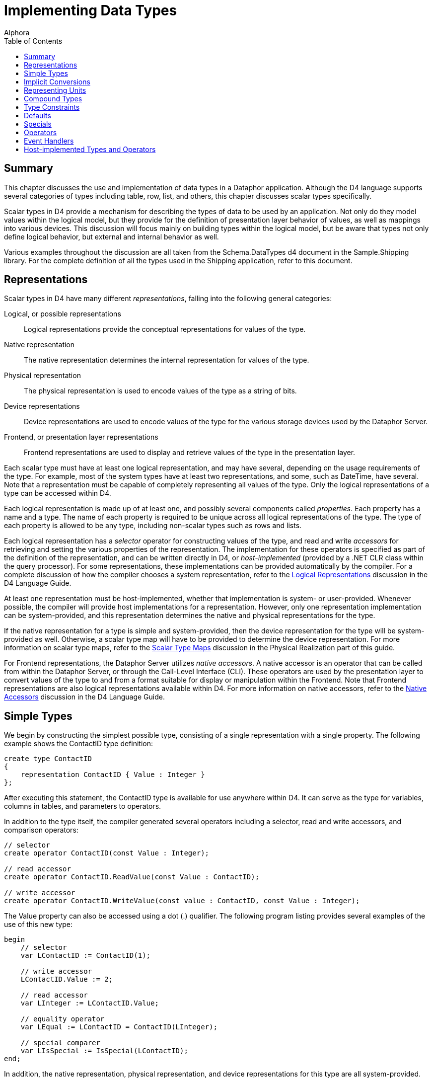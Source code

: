 = Implementing Data Types
:author: Alphora
:doctype: book
:toc:
:data-uri:
:lang: en
:encoding: iso-8859-1

[[DDGImplementingDataTypes]]
== Summary

This chapter discusses the use and implementation of data types in a
Dataphor application. Although the D4 language supports several
categories of types including table, row, list, and others, this chapter
discusses scalar types specifically.

Scalar types in D4 provide a mechanism for describing the types of data
to be used by an application. Not only do they model values within the
logical model, but they provide for the definition of presentation layer
behavior of values, as well as mappings into various devices. This
discussion will focus mainly on building types within the logical model,
but be aware that types not only define logical behavior, but external
and internal behavior as well.

Various examples throughout the discussion are all taken from the
Schema.DataTypes d4 document in the Sample.Shipping library. For the
complete definition of all the types used in the Shipping application,
refer to this document.

[[DDGImplementingDataTypes-Representations]]
== Representations

Scalar types in D4 have many different __representations__, falling into
the following general categories:

Logical, or possible representations:: Logical representations provide the conceptual representations for
values of the type.
Native representation:: The native representation determines the internal representation for
values of the type.
Physical representation:: The physical representation is used to encode values of the type as a
string of bits.
Device representations:: Device representations are used to encode values of the type for the
various storage devices used by the Dataphor Server.
Frontend, or presentation layer representations:: Frontend representations are used to display and retrieve values of the
type in the presentation layer.

Each scalar type must have at least one logical representation, and may
have several, depending on the usage requirements of the type. For
example, most of the system types have at least two representations, and
some, such as DateTime, have several. Note that a representation must be
capable of completely representing all values of the type. Only the
logical representations of a type can be accessed within D4.

Each logical representation is made up of at least one, and possibly
several components called __properties__. Each property has a name and a
type. The name of each property is required to be unique across all
logical representations of the type. The type of each property is
allowed to be any type, including non-scalar types such as rows and
lists.

Each logical representation has a _selector_ operator for constructing
values of the type, and read and write _accessors_ for retrieving and
setting the various properties of the representation. The implementation
for these operators is specified as part of the definition of the
representation, and can be written directly in D4, or _host-implemented_
(provided by a .NET CLR class within the query processor). For some
representations, these implementations can be provided automatically by
the compiler. For a complete discussion of how the compiler chooses a
system representation, refer to the
link:D4LGCatalogElements-ScalarTypes-PossibleRepresentations.html[Logical
Representations] discussion in the D4 Language Guide.

At least one representation must be host-implemented, whether that
implementation is system- or user-provided. Whenever possible, the
compiler will provide host implementations for a representation.
However, only one representation implementation can be system-provided,
and this representation determines the native and physical
representations for the type.

If the native representation for a type is simple and system-provided,
then the device representation for the type will be system-provided as
well. Otherwise, a scalar type map will have to be provided to determine
the device representation. For more information on scalar type maps,
refer to the link:DDGScalarTypeMapping.html[Scalar Type Maps] discussion
in the Physical Realization part of this guide.

For Frontend representations, the Dataphor Server utilizes __native
accessors__. A native accessor is an operator that can be called from
within the Dataphor Server, or through the Call-Level Interface (CLI).
These operators are used by the presentation layer to convert values of
the type to and from a format suitable for display or manipulation
within the Frontend. Note that Frontend representations are also logical
representations available within D4. For more information on native
accessors, refer to the
link:D4LGCatalogElements-ScalarTypes-NativeAccessors.html[Native
Accessors] discussion in the D4 Language Guide.

[[DDGImplementingDataTypes-SimpleTypes]]
== Simple Types

We begin by constructing the simplest possible type, consisting of a
single representation with a single property. The following example
shows the ContactID type definition:

....
create type ContactID
{
    representation ContactID { Value : Integer }
};
....

After executing this statement, the ContactID type is available for use
anywhere within D4. It can serve as the type for variables, columns in
tables, and parameters to operators.

In addition to the type itself, the compiler generated several operators
including a selector, read and write accessors, and comparison
operators:

....
// selector
create operator ContactID(const Value : Integer);

// read accessor
create operator ContactID.ReadValue(const Value : ContactID);

// write accessor
create operator ContactID.WriteValue(const value : ContactID, const Value : Integer);
....

The Value property can also be accessed using a dot (.) qualifier. The
following program listing provides several examples of the use of this
new type:

....
begin
    // selector
    var LContactID := ContactID(1);

    // write accessor
    LContactID.Value := 2;

    // read accessor
    var LInteger := LContactID.Value;

    // equality operator
    var LEqual := LContactID = ContactID(LInteger);

    // special comparer
    var LIsSpecial := IsSpecial(LContactID);
end;
....

In addition, the native representation, physical representation, and
device representations for this type are all system-provided.

[[DDGImplementingDataTypes-ImplicitConversions]]
== Implicit Conversions

The D4 language makes no distinction between types defined by the system
and user-defined types. The ContactID type defined in the previous
section can be used anywhere a scalar type can be used. However, D4
provides _transitive implicit conversions_ to facilitate usage of the
new type. For example, the following statement is invalid:

....
var LContactID : ContactID := 1;
....

This is because the declared type of the variable LContactID is
ContactID, and the compiler has no way to convert the Integer value 1 to
a value of type ContactID. Implicit conversions provide the compiler
with this information.

Implicit conversions can be designated as narrowing, or widening. A
narrowing conversion is one that converts a value from a larger set of
values to an equivalent value in a smaller set of values. By contrast a
widening conversion converts a value to a larger set of values. In other
words, a narrowing conversion is one which may lose information or
produce a run-time error if the value being converted is not a valid
value in the target type. A widening conversion is one which is
guaranteed not to produce a run-time error or lose information. For this
reason, widening conversions are favored by the compiler when searching
for a suitable implicit conversion path.

The following example illustrates the creation of both narrowing and
widening conversions for the ContactID type to and from Integer:

....
create conversion Integer to ContactID
    using ContactID narrowing;
create conversion ContactID to Integer
    using ContactID.ReadValue widening;
....

With these definitions in place, the initial example in this section can
now be executed, and the compiler will convert the Integer value 1 to a
value of type ContactID using the ContactID(Integer) selector.

Because this style of type definition is so common, D4 provides a *like*
clause as part of the type definition as a shorthand for the declaration
of simple types such as ContactID. The following example depicts an
equivalent definition of the ContactID type using a *like* clause:

....
create type ContactID like Integer;
....

Using this syntax, the ContactID type is created with a representation
named ContactID, with a single property of type Integer named Value. In
addition, representations are created based on any representation of the
like type with an explicitly specified native accessor. In this case,
the AsString representation of the Integer type is used to create an
AsString for the ContactID type.

While implicit conversions and the *like* syntax make defining and
utilizing new types extremely easy, it should be noted that some type
safety is lost if they are used. For example, given the following
additional type definition:

....
create type InvoiceID like Integer;
....

the following statement is valid:

....
begin
    var LContactID := ContactID(1);
    var LInvoiceID := InvoiceID(1);
    // comparison of ContactID and InvoiceID
    var LEqual := LContactID = LInvoiceID;
end;
....

This is because a conversion exists from both ContactID and InvoiceID to
type Integer, so the compiler will widen both operands in order to
fulfill the request.

[[DDGImplementingDataTypes-RepresentingUnits]]
== Representing Units

One use for different representations of a type is as a mechanism for
exposing the same value in different units. For example, when building a
type for distances, representations can be provided for both miles and
kilometers. The Shipping application makes use of this feature in the
Distance type:

....
create type Distance
{
    representation Miles { Miles : Decimal },
    representation Kilometers
    {
        Kilometers : Decimal
            read value.Miles * 1.609
            write Miles(Kilometers * 0.621)
    } selector Miles(Kilometers * 0.621)
};
....

In this example, the Miles representation is selected as the physical
representation, and the Kilometers representation is implemented in
terms of the Miles representation. Either selector can be used to
construct a Distance value, and either representation is available from
any Distance value using the appropriate accessors.

Note that the definition of the Kilometers selector is the same as the
definition for the Kilometers property write accessor. These definitions
will only be the same for representations with a single property.

Using representations in this way allows unit conversion to be
implemented within the type definition, eliminating the possibility of
accidentally comparing miles with kilometers.

[[DDGImplementingDataTypes-CompoundTypes]]
== Compound Types

Scalar type representations in D4 can contain any number of properties
of any type. An example of such a type in the system library is the
DateTime type. The default representation DateTime for this type has
properties for the year, month, day, hour, minute, and second components
of DateTime values. It should be noted that although the DateTime
representation of the DateTime type is sometimes referred to as the
default representation because its name matches the name of the type,
the logical model makes no distinction between this and other
representations of the type. As with all scalar types, all
representations are equally accessible from any DateTime value.

As with simple types, there are many different possibilities for
implementing compound types footnote:[While we do use the terms simple
and compound when referring to scalar types, it should be noted that the
terms are only useful with respect to the implementation of types within
the Dataphor Server. Firstly, because the simple vs. compound
distinction really applies to representations, not types because a given
type may have both simple and compound representations. Secondly,
because the logical model makes no distinction among scalar types based
on the relative complexity of the type.] in D4. The simplest approach is
to define the system-provided representation as a simple representation
based on a supported type, and then use that representation to provide
D4-implementations for the selectors and accessors of the other
representations. This approach allows the type definition to take
advantage of existing native, physical, and device representations. For
example, the following program listing shows the type definition for the
Degree type in the Shipping application:

....
create type Degree
{
    representation Degrees { Degrees : Decimal },
    representation Degree
    {
        DegreesPart : Integer
            read GetDegreesPart(value.Degrees)
            write
                    Degrees(SetDegreesPart(value.Degrees, DegreesPart)),
        MinutesPart : Integer
            read GetMinutesPart(value.Degrees)
            write
                Degrees(SetMinutesPart(value.Degrees, MinutesPart)),
        SecondsPart : Decimal
            read GetSecondsPart(value.Degrees)
            write
                Degrees(SetSecondsPart(value.Degrees, SecondsPart))
    } selector
                Degrees(GetDegrees(DegreesPart, MinutesPart, SecondsPart)),
    representation AsString
    {
        AsString : String
            read DegreesToString(value.Degrees)
            write Degrees(StringToDegrees(AsString))
    } selector Degrees(StringToDegrees(AsString))
};
....

Notice that the D4 implementations for the selectors and accessors of
the Degree and AsString representations make use of D4 operators such as
GetDegreesPart(Decimal) : Integer. The definitions for these operators
can be found in the Schema.DataTypes script in the Sample.Shipping
library.

Another approach is to allow the compiler to provide the system
representation for the compound representation. In this case, the native
and physical representations can be provided, but the device
representations must be host-implemented. Still another approach
involves providing the host implementation for the compound
representation, allowing complete control over the native, physical, and
device representations. For examples of these approaches, refer to the
section on host implementation of types and operators in this chapter.

[[DDGImplementingDataTypes-TypeConstraints]]
== Type Constraints

Almost all type definitions will include at least one _constraint_
definition. Scalar types are allowed to specify multiple constraints to
allow the error messages associated with violating a constraint to be
more specific. All constraints defined on the type are validated for
every assignment to a variable of that type, including local variable
and column assignments. Scalar type constraints are used to define the
set of valid values for the type.

The following example shows the definition for the Description type:

....
create type Description like String
{
    constraint LengthValid Length(value) <= 50
        tags
        {
            DAE.SimpleMessage =
                "Description cannot be more than 50 characters."
        }
}
    tags { Frontend.Width = "30" }
    static tags { Storage.Length = "50" };
....

Note that the type definition includes metadata for specifying
presentation and storage layer behaviors, and also includes a custom
message to be displayed when the constraint is violated. The
DAE.SimpleMessage tag allows a static message to be displayed, while the
DAE.Message tag allows dynamic messages to be constructed as a D4
string-valued expression that is evaluated with the value being
validated. For example, the following tag definition could be used to
provide the invalid value as part of the error message: DAE.Message =
"'Description ""' + value + '"" is too long.'".

For more complex type constraints, previously defined operators can be
invoked within the constraint expression. As with all constraints, the
resulting expression must be boolean-valued, functional, and
deterministic. For type constraints, the added restriction is included
that the expression must not reference any tables or views within the
database.

The following program listing shows the definition of the ZipCode type:

....
create operator IsZipCode(const AString : String) : Boolean
begin
    result :=
        (AString.Length() = 5)
            or
            (
                AString.Length() = 10
                    and AString.IndexOf('-') = 5
            );
end;

create type Zip like String
{
    constraint ZipCodeValid IsZipCode(value)
}
    tags { Frontend.Width = "10" }
    static tags { Storage.Length = "10" };
....

Note that because the constraint expression can be evaluated without
referencing the state of the database, the definition of the constraint
will be transparently downloaded to the Frontend client and evaluated
there, avoiding unnecessary network round trips during user input.

[[DDGImplementingDataTypes-Defaults]]
== Defaults

Each type definition in D4 can include an optional _default_ definition
that specifies a value to be used when one is not supplied as part of a
variable definition or insert statement. The default is allowed to be
non-deterministic, and reference global database state. This allows
defaults to be used to implement auto-incrementing identifiers. The
following example illustrates the use of a type-level default:

....
create type CreatedOnDateTime like DateTime
{
    default DateTime()
} tags { Frontend.Title = "Created On" };
....

[[DDGImplementingDataTypes-Specials]]
== Specials

A _special_ is a mechanism for representing missing information within a
particular type. Each type is allowed to have any number of specials
defined. Each special singles out a value of the type as special in
terms of the meaning of the value within the application. Each special
definition causes the creation of a special selector, and a special
comparer for use in manipulating the special values.

Special values are also considered satisfying values for the purpose of
reference constraint enforcement.

An example of the use of a special is provided by the VersionNumber
system-defined data type. This data type models a four-part version
number with Major, Minor, Revision, and Build numbers. The following
code listing shows a simplified definition for this type:

....
create type VersionNumber
{
    representation VersionNumber
    {
        Major : Integer,
        Minor : Integer,
        Revision : Integer,
        Build : Integer
    },
    special Undefined VersionNumber(-1, -1, -1, -1)
};
....

The special definition designates the VersionNumber value with all
components equal to -1 as Undefined. This definition causes the
following additional operators to be defined:

....
// Special Selector
create operator VersionNumberUndefined() : VersionNumber;

// Special Comparer
create operator IsUndefined(const AValue : VersionNumber) : Boolean;

// Generic Special Comparer
create operator IsSpecial(const AValue : VersionNumber) : Boolean;
....

The special selector VersionNumberUndefined returns the value of the
special Undefined. The special comparer returns true if the given
VersionNumber value is equal to the Undefined special, and the generic
special comparer returns true if the given VersionNumber value is equal
to any special value of the VersionNumber type.

Note that in order for specials to work properly as a solution for
missing information, they must _not_ be considered as some sort of
default value for the type. A special value should be introduced that is
outside the domain of normal values for the type in question. For
example, the following type definition would not correctly model the
Unknown salary:

....
create type Salary like Money
{
    special Unknown $0
};
....

The reason this does not work from the logical perspective is that the
value $0 is a valid value for the Salary type. In order to function
reasonably as a special value, the special should be an additional value
included in the type, over and above the normal set of values available.

[[DDGImplementingDataTypes-Operators]]
== Operators

Operators in D4 allow the behavior of an application to be modeled. In
order to be used within D4, each data type must have an equality
operator defined, and will usually have a relative comparison operator
defined where appropriate. If the native representation for a given type
is system-provided, then the compiler will also provide equality and
comparison operations based on the native representation. Otherwise,
these operators must be supplied with the type definition.

In addition to fundamental operations like equality and relative
comparison, operators in D4 can be used to provide application-specific
behavior for types. In the Shipping example, the geographical
coordinates of store and vendor locations are used to compute distances
and shipping rates. For each of these types of values, data types are
defined to ensure that the values are represented correctly within the
application. Operators are then provided to manipulate values of these
types to produce the desired shipping distance and cost.

The following example illustrates some of these operators:

....
create operator Distance
(
    const AFrom : Coordinate,
    const ATo : Coordinate
) : Distance
begin
    result :=
        Kilometers
        (
            (
                (
                    ((ATo.Latitude.Degrees - AFrom.Latitude.Degrees) ** 2) +
                    ((ATo.Longitude.Degrees - AFrom.Longitude.Degrees) ** 2)
                ) **
                0.5
            ) /
            0.008987
        );
end;

create operator iMultiplication
(
    const ADistance : Distance,
    const ARate : ShippingRate
) : Money
begin
    result := ADistance.Miles * ARate.Rate;
end;
....

For more information on defining and using operators, refer to the
link:DDGModelingProcessLogic.html[Modeling Process Logic] chapter.

[[DDGImplementingDataTypes-EventHandlers]]
= Event Handlers

An _event handler_ is an operator that has been attached to a specific
event occurring within the system. The Dataphor Server provides three
kinds of events for scalar types: __default__, __change__, and
__validate__. These event handlers can be used to implement special
purpose behavior that is not captured by the declarative statements
available in D4. For example, the following type definition used in the
Shipping example ensures that values of type StateID are always
uppercase, without requiring the user to ensure that this is the case:

....
create type StateID like String
{
    constraint StateIDValid (Length(value) = 2)
}
    tags { Frontend.Title = "State", Frontend.Width = "4" }
    static tags { Storage.Length = "2" };

create operator StateIDUpper(var AStateID : StateID) : Boolean
begin
    result := false;
    if not(IsUpper(AStateID)) then
    begin
        AStateID := Upper(AStateID);
        result := true;   // AStateID has been changed
    end;
end;
attach operator StateIDUpper to StateID on validate;
....

[[DDGImplementingDataTypes-Host-ImplementedTypesandOperators]]
= Host-implemented Types and Operators

In addition to allowing the system to provide the implementations for a
given type, the type definition can include class definitions that
specify host-implementations for the various representations, selectors,
and accessors of a given type. This is most often done to control the
native and physical representations for compound types. In the Shipping
example, the Coordinate data type is host-implemented. The following
program listing shows the definition of the Coordinate type:

....
create type Coordinate
{
    representation Coordinate
    {
        Latitude : Degree
            read class "Shipping.LatitudeReadAccessor"
            write class "Shipping.LatitudeWriteAccessor",
        Longitude : Degree
            read class "Shipping.LongitudeReadAccessor"
            write class "Shipping.LongitudeWriteAccessor"
    } class "Shipping.CoordinateSelector", representation AsString
    {
        AsString : String
            read value.Latitude.AsString + "/" + value.Longitude.AsString
            write
                Coordinate
                (
                    Degree.AsString(AsString.SubString(0, AsString.IndexOf("/"))),
                    Degree.AsString(AsString.SubString(AsString.IndexOf("/") + 1))
                )
    }
        selector
            Coordinate
            (
                Degree.AsString(AsString.SubString(0, AsString.IndexOf("/"))),
                Degree.AsString(AsString.SubString(AsString.IndexOf("/") + 1))
            )
} class "Shipping.CoordinateConveyor"
    tags { Storage.Length = "45" };
....

In addition to providing the host-implementation for types and
representations, the D4 language allows for host-implementation of
operators. In the Shipping example, the comparison operator for the
Coordinate type is a host-implemented operator.

....
create operator iCompare
(
    const ACoordinate1 : Coordinate,
    const ACoordinate2 : Coordinate
) : Integer
    class "Shipping.CoordinateCompare";
....

These classes are defined in a .NET assembly footnote:[A .NET assembly
is roughly equivalent to the concept of a _dynamic link library_ in
traditional Windows-based programming.] which is registered with the
Dataphor Server as part of the registration of the Shipping library. The
project source for the assembly is available in the Source sub-directory
of the Shipping library directory. The source project includes the
following files:

* Shipping.csproj - Microsoft Visual C# Project File
* AssemblyInfo.cs - Contains assembly level attribute definitions.
* Coordinate.cs - Contains the implementation classes for the Coordinate
data types and operators.
* Domains.cs - Contains the SQL device mapping for the coordinate data
type.
* Register.cs - Contains the Dataphor registration implementation for
the assembly.

These files are compiled into a .NET assembly, which is then placed
directly in the Shipping library directory. The assembly is then
referenced as a library file in the definition of the Shipping library,
and marked to be registered as an assembly. When the library loads, any
files referenced are copied into the Dataphor Server run-time directory.
Any file marked to be registered as an assembly is then loaded into the
Dataphor Server application domain, and searched for the
DAERegisterAttribute. The AssemblyInfo.cs file contains this entry, and
specifies that the Alphora.Shipping.DAERegister class should be used to
perform the registration. This class is responsible for returning to the
Dataphor Server a list of the available host implementations, and the
class alias for each. The classes returned are then registered with
Dataphor Server, and can be referenced in any class definition from D4.

For more information on the implementations in the Shipping library,
refer to the source code for each host-implementation class.
